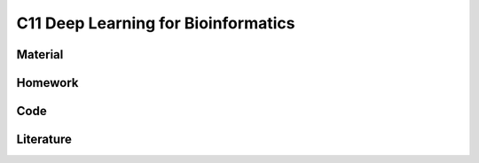************************************
C11 Deep Learning for Bioinformatics
************************************

Material
========

Homework
========

Code
====

Literature
==========
